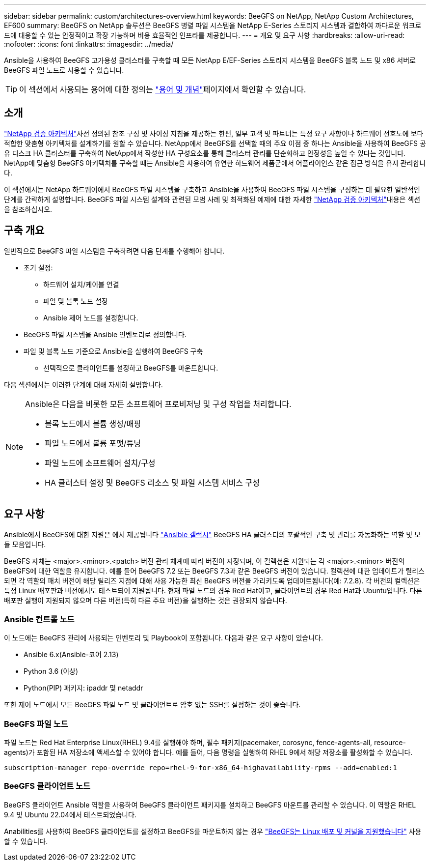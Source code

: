 ---
sidebar: sidebar 
permalink: custom/architectures-overview.html 
keywords: BeeGFS on NetApp, NetApp Custom Architectures, EF600 
summary: BeeGFS on NetApp 솔루션은 BeeGFS 병렬 파일 시스템을 NetApp E-Series 스토리지 시스템과 결합하여 까다로운 워크로드에 대응할 수 있는 안정적이고 확장 가능하며 비용 효율적인 인프라를 제공합니다. 
---
= 개요 및 요구 사항
:hardbreaks:
:allow-uri-read: 
:nofooter: 
:icons: font
:linkattrs: 
:imagesdir: ../media/


[role="lead"]
Ansible을 사용하여 BeeGFS 고가용성 클러스터를 구축할 때 모든 NetApp E/EF-Series 스토리지 시스템을 BeeGFS 블록 노드 및 x86 서버로 BeeGFS 파일 노드로 사용할 수 있습니다.


TIP: 이 섹션에서 사용되는 용어에 대한 정의는 link:../get-started/beegfs-terms.html["용어 및 개념"]페이지에서 확인할 수 있습니다.



== 소개

link:../second-gen/beegfs-solution-overview.html["NetApp 검증 아키텍처"]사전 정의된 참조 구성 및 사이징 지침을 제공하는 한편, 일부 고객 및 파트너는 특정 요구 사항이나 하드웨어 선호도에 보다 적합한 맞춤형 아키텍처를 설계하기를 원할 수 있습니다. NetApp에서 BeeGFS를 선택할 때의 주요 이점 중 하나는 Ansible을 사용하여 BeeGFS 공유 디스크 HA 클러스터를 구축하여 NetApp에서 작성한 HA 구성요소를 통해 클러스터 관리를 단순화하고 안정성을 높일 수 있다는 것입니다. NetApp에 맞춤형 BeeGFS 아키텍처를 구축할 때는 Ansible을 사용하여 유연한 하드웨어 제품군에서 어플라이언스 같은 접근 방식을 유지 관리합니다.

이 섹션에서는 NetApp 하드웨어에서 BeeGFS 파일 시스템을 구축하고 Ansible을 사용하여 BeeGFS 파일 시스템을 구성하는 데 필요한 일반적인 단계를 간략하게 설명합니다. BeeGFS 파일 시스템 설계와 관련된 모범 사례 및 최적화된 예제에 대한 자세한 link:../second-gen/beegfs-solution-overview.html["NetApp 검증 아키텍처"]내용은 섹션을 참조하십시오.



== 구축 개요

일반적으로 BeeGFS 파일 시스템을 구축하려면 다음 단계를 수행해야 합니다.

* 초기 설정:
+
** 하드웨어 설치/케이블 연결
** 파일 및 블록 노드 설정
** Ansible 제어 노드를 설정합니다.


* BeeGFS 파일 시스템을 Ansible 인벤토리로 정의합니다.
* 파일 및 블록 노드 기준으로 Ansible을 실행하여 BeeGFS 구축
+
** 선택적으로 클라이언트를 설정하고 BeeGFS를 마운트합니다.




다음 섹션에서는 이러한 단계에 대해 자세히 설명합니다.

[NOTE]
====
Ansible은 다음을 비롯한 모든 소프트웨어 프로비저닝 및 구성 작업을 처리합니다.

* 블록 노드에서 볼륨 생성/매핑
* 파일 노드에서 볼륨 포맷/튜닝
* 파일 노드에 소프트웨어 설치/구성
* HA 클러스터 설정 및 BeeGFS 리소스 및 파일 시스템 서비스 구성


====


== 요구 사항

Ansible에서 BeeGFS에 대한 지원은 에서 제공됩니다 link:https://galaxy.ansible.com/netapp_eseries/beegfs["Ansible 갤럭시"] BeeGFS HA 클러스터의 포괄적인 구축 및 관리를 자동화하는 역할 및 모듈 모음입니다.

BeeGFS 자체는 <major>.<minor>.<patch> 버전 관리 체계에 따라 버전이 지정되며, 이 컬렉션은 지원되는 각 <major>.<minor> 버전의 BeeGFS에 대한 역할을 유지합니다. 예를 들어 BeeGFS 7.2 또는 BeeGFS 7.3과 같은 BeeGFS 버전이 있습니다. 컬렉션에 대한 업데이트가 릴리스되면 각 역할의 패치 버전이 해당 릴리즈 지점에 대해 사용 가능한 최신 BeeGFS 버전을 가리키도록 업데이트됩니다(예: 7.2.8). 각 버전의 컬렉션은 특정 Linux 배포판과 버전에서도 테스트되어 지원됩니다. 현재 파일 노드의 경우 Red Hat이고, 클라이언트의 경우 Red Hat과 Ubuntu입니다. 다른 배포판 실행이 지원되지 않으며 다른 버전(특히 다른 주요 버전)을 실행하는 것은 권장되지 않습니다.



=== Ansible 컨트롤 노드

이 노드에는 BeeGFS 관리에 사용되는 인벤토리 및 Playbook이 포함됩니다. 다음과 같은 요구 사항이 있습니다.

* Ansible 6.x(Ansible-코어 2.13)
* Python 3.6 (이상)
* Python(PIP) 패키지: ipaddr 및 netaddr


또한 제어 노드에서 모든 BeeGFS 파일 노드 및 클라이언트로 암호 없는 SSH를 설정하는 것이 좋습니다.



=== BeeGFS 파일 노드

파일 노드는 Red Hat Enterprise Linux(RHEL) 9.4를 실행해야 하며, 필수 패키지(pacemaker, corosync, fence-agents-all, resource-agents)가 포함된 HA 저장소에 액세스할 수 있어야 합니다. 예를 들어, 다음 명령을 실행하여 RHEL 9에서 해당 저장소를 활성화할 수 있습니다.

[source, bash]
----
subscription-manager repo-override repo=rhel-9-for-x86_64-highavailability-rpms --add=enabled:1
----


=== BeeGFS 클라이언트 노드

BeeGFS 클라이언트 Ansible 역할을 사용하여 BeeGFS 클라이언트 패키지를 설치하고 BeeGFS 마운트를 관리할 수 있습니다. 이 역할은 RHEL 9.4 및 Ubuntu 22.04에서 테스트되었습니다.

Anabilities를 사용하여 BeeGFS 클라이언트를 설정하고 BeeGFS를 마운트하지 않는 경우 link:https://doc.beegfs.io/latest/release_notes.html#supported-linux-distributions-and-kernels["BeeGFS는 Linux 배포 및 커널을 지원했습니다"] 사용할 수 있습니다.
